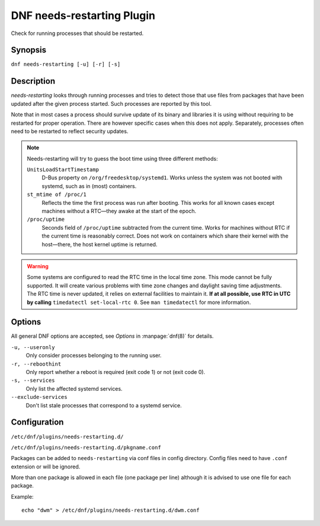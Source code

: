 ..
  Copyright (C) 2014  Red Hat, Inc.

  This copyrighted material is made available to anyone wishing to use,
  modify, copy, or redistribute it subject to the terms and conditions of
  the GNU General Public License v.2, or (at your option) any later version.
  This program is distributed in the hope that it will be useful, but WITHOUT
  ANY WARRANTY expressed or implied, including the implied warranties of
  MERCHANTABILITY or FITNESS FOR A PARTICULAR PURPOSE.  See the GNU General
  Public License for more details.  You should have received a copy of the
  GNU General Public License along with this program; if not, write to the
  Free Software Foundation, Inc., 51 Franklin Street, Fifth Floor, Boston, MA
  02110-1301, USA.  Any Red Hat trademarks that are incorporated in the
  source code or documentation are not subject to the GNU General Public
  License and may only be used or replicated with the express permission of
  Red Hat, Inc.

===========================
DNF needs-restarting Plugin
===========================

Check for running processes that should be restarted.

--------
Synopsis
--------

``dnf needs-restarting [-u] [-r] [-s]``

-----------
Description
-----------

`needs-restarting` looks through running processes and tries to detect those that use files from packages that have been updated after the given process started. Such processes are reported by this tool.

Note that in most cases a process should survive update of its binary and libraries it is using without requiring to be restarted for proper operation. There are however specific cases when this does not apply. Separately, processes often need to be restarted to reflect security updates.

.. note::
   Needs-restarting will try to guess the boot time using three different methods:

   ``UnitsLoadStartTimestamp``
        D-Bus property on ``/org/freedesktop/systemd1``.
        Works unless the system was not booted with systemd,
        such as in (most) containers.
   ``st_mtime of /proc/1``
        Reflects the time the first process was run after booting.
        This works for all known cases except machines without
        a RTC—they awake at the start of the epoch.
   ``/proc/uptime``
        Seconds field of ``/proc/uptime`` subtracted from the current time.
        Works for machines without RTC if the current time is reasonably correct.
        Does not work on containers which share their kernel with the
        host—there, the host kernel uptime is returned.


.. warning::
    Some systems are configured to read the RTC time in the local time
    zone. This mode cannot be fully supported. It will create various problems
    with time zone changes and daylight saving time adjustments. The RTC time
    is never updated, it relies on external facilities to maintain it. **If at
    all possible, use RTC in UTC by calling** ``timedatectl set-local-rtc 0``.
    See ``man timedatectl`` for more information.

-------
Options
-------

All general DNF options are accepted, see `Options` in :manpage:`dnf(8)` for details.

``-u, --useronly``
    Only consider processes belonging to the running user.

``-r, --reboothint``
    Only report whether a reboot is required (exit code 1) or not (exit code 0).

``-s, --services``
    Only list the affected systemd services.

``--exclude-services``
    Don't list stale processes that correspond to a systemd service.

-------------
Configuration
-------------

``/etc/dnf/plugins/needs-restarting.d/``

``/etc/dnf/plugins/needs-restarting.d/pkgname.conf``

Packages can be added to ``needs-restarting`` via conf files in config
directory. Config files need to have ``.conf`` extension or will be ignored.

More than one package is allowed in each file (one package per line) although
it is advised to use one file for each package.

Example::

        echo "dwm" > /etc/dnf/plugins/needs-restarting.d/dwm.conf
